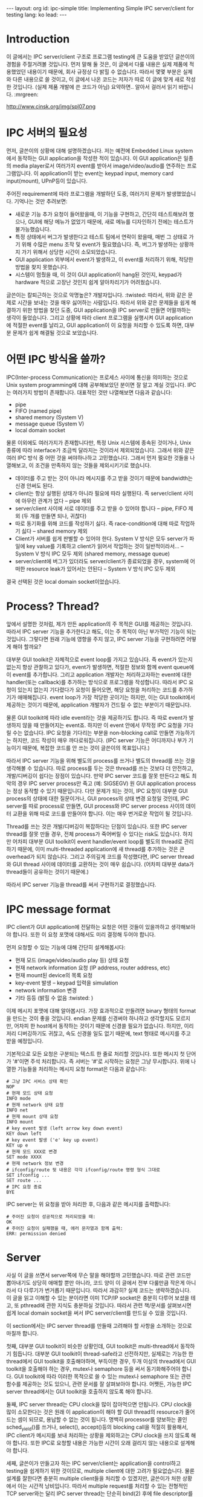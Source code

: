 # -*-org-*-
#+STARTUP: odd
#+OPTIONS: toc:4
#+BEGIN_HTML
---
layout: org
id: ipc-simple
title: Implementing Simple IPC server/client for testing
lang: ko
lead: 
---
#+END_HTML


* Introduction
이 글에서는 IPC server/client 구조로 프로그램 testing에 큰 도움을
받았던 글쓴이의 경험을 주절거려볼 것입니다. 먼저 말해 둘 것은, 이
글에서 다룰 내용은 실제 제품에 적용했었던 내용이기 때문에, 회사 규정상
다 밝힐 수 없습니다. 따라서 몇몇 부분은 실제와 다른 내용으로 쓸
것이고, 이 글에서 나온 코드는 저자가 따로 이 글에 맞게 새로 작성한
것입니다. (실제 제품 개발에 쓴 코드가 아님) 요약하면.. 알아서 걸러서
읽기 바랍니다. :mrgreen:

http://www.cinsk.org/img/spl07.png

#+BEGIN_HTML
<!--
http://www.cinsk.org/img/sodi_t1.png
http://www.cinsk.org/img/sodi_t2.png
http://www.cinsk.org/img/sodi_t3.png
-->
#+END_HTML

* IPC 서버의 필요성
먼저, 글쓴이의 상황에 대해 설명하겠습니다. 저는 예전에 Embedded Linux
system에서 동작하는 GUI application을 작성한 적이 있습니다. 이 GUI
application은 일종의 media player로서 여러가지 event를 받아서
image/video/audio를 연주하는 프로그램입니다. 이 application이 받는
event는 keypad input, memory card input(mount), UPnP등이 있습니다.

주어진 requirement에 따라 프로그램을 개발하던 도중, 여러가지 문제가
발생했었습니다. 기억나는 것만 추려보면:

- 새로운 기능 추가 요청이 들어왔을때, 이 기능을 구현하고, 간단히
  테스트해보려 했으나, GUI에 해당 메뉴가 없었기 때문에, 새로 메뉴를
  디자인하기 전에는 테스트가 불가능했습니다.
- 특정 상태에서 버그가 발생한다고 테스트 팀에서 연락이 왔을때, 매번 그
  상태로 가기 위해 수많은 menu 조작 및 event가 필요했습니다. 즉, 버그가
  발생하는 상황까지 가기 위해서 상당한 시간이 소모되었습니다.
- GUI application 외부에서 event가 발생하고, 이 event를 처리하기 위해,
  적당한 방법을 찾지 못했습니다.
- 시스템이 멈췄을 때, 이 것이 GUI application이 hang된 것인지, keypad가
  hardware 적으로 고장난 것인지 쉽게 알아차리기가 어려웠습니다.

글쓴이는 칼퇴근하는 것으로 악명높은? 개발자입니다. :twisted: 따라서,
위와 같은 문제로 시간을 보내는 것을 매우 싫어하는 사람입니다. 따라서
위와 같은 문제들을 쉽게 해결하기 위한 방법을 찾던 도중, GUI
application을 IPC server로 만들면 어떨까하는 생각이 들었습니다. 그리고
상황에 따라 client 프로그램을 실행시켜 GUI application에 적절한 event를
날리고, GUI application이 이 요청을 처리할 수 있도록 하면, 대부분
문제가 쉽게 해결될 것으로 보았습니다.

* 어떤 IPC 방식을 쓸까?

IPC(Inter-process Communication)는 프로세스 사이에 통신을 의미하는
것으로 Unix system programming에 대해 공부해보았던 분이면 잘 알고 계실
것입니다. IPC는 여러가지 방법이 존재합니다. 대표적인 것만 나열해보면
다음과 같습니다:

- pipe
- FIFO (named pipe)
- shared memory (System V)
- message queue (System V)
- local domain socket

물론 이외에도 여러가지가 존재합니다만, 특정 Unix 시스템에 종속된
것이거나, Unix 종류에 따라 interface가 조금씩 달라지는 것이라서
제외되었습니다. 그래서 위와 같은 여러 IPC 방식 중 어떤 것을
써야하나하고 고민했습니다. 그래서 먼저 필요한 것들을 나열해보고, 이
조건을 만족하지 않는 것들을 제외시키기로 했습니다.

- 데이터를 주고 받는 것이 아니라 메시지를 주고 받을 것이기 때문에
  bandwidth는 신경 안써도 된다.
- client는 항상 실행된 상태가 아니라 필요에 따라 실행된다. 즉
  server/client 사이에 아무런 관계가 없다 -- pipe 제외
- server/client 사이에 서로 데이터를 주고 받을 수 있어야 합니다 --
  pipe, FIFO 제외 (두 개를 만들면 되나, 귀찮다)
- 따로 동기화를 위해 코드를 작성하기 싫다. 즉 race-condition에 대해
  따로 작업하기 싫다 -- shared memory 제외
- Client가 서버를 쉽게 판별할 수 있어야 한다. System V 방식은 모두
  server가 파일에 key value를 기록하고 client가 읽어서 작업하는 것이
  일반적이라서... -- System V 방식 IPC 모두 제외 (shared memory,
  message queue)
- server/client에 버그가 있더라도 server/client가 종료되었을 경우,
  system에 어떠한 resource leak가 있어서는 안된다 -- System V 방식 IPC
  모두 제외

결국 선택된 것은 local domain socket이었습니다.

* Process? Thread?

앞에서 설명한 것처럼, 제가 만든 application의 주 목적은 GUI를 제공하는
것입니다. 따라서 IPC server 기능을 추가한다고 해도, 이는 주 목적이 아닌
부가적인 기능이 되는 것입니다. 그렇다면 원래 기능에 영향을 주지 않고,
IPC server 기능을 구현하려면 어떻게 해야 할까요?

대부분 GUI toolkit은 자체적으로 event loop를 가지고 있습니다. 즉
event가 있는지 없는지 항상 관찰하고 있다가, event가 발생하면, 적절한
정보와 함께 event queue에 이 event를 추가합니다. 그리고 application
개발자는 처리하고자하는 event에 대한 handler(또는 callback)를 추가하는
방식으로 프로그램을 작성합니다. 따라서 IPC 요청이 있는지 없는지
기다렸다가 요청이 들어오면, 해당 요청을 처리하는 코드를 추가하기가
애매해집니다. event loop가 가장 적당한 곳이기는 하지만, 이는 GUI
toolkit에서 제공하는 것이기 때문에, application 개발자가 건드릴 수 없는
부분이기 때문입니다.

물론 GUI toolkit에 따라 idle event라는 것을 제공하기도 합니다. 즉 따로
event가 발생하지 않을 때 만들어지는 event죠. 하지만 이 event 안에서
무작정 IPC 요청을 기다릴 수는 없습니다. IPC 요청을 기다리는 부분을
non-blocking call로 만들면 가능하기는 하지만, 코드 작성이 매우
까다로워집니다. (IPC server 기능은 어디까지나 부가 기능이기 때문에,
복잡한 코드를 안 쓰는 것이 글쓴이의 목표입니다.)

따라서 IPC server 기능을 위해 별도의 process를 쓰거나 별도의 thread를
쓰는 것을 생각해볼 수 있습니다. 따로 process를 두는 것은 thread를 쓰는
것보다 더 안전하고, 개발/디버깅이 쉽다는 장점이 있습니다. 만약 IPC
server 코드를 잘못 만든다고 해도 최악의 경우 IPC server process만 죽고
(예: SIGSEGV) 원 GUI application process는 정상 동작할 수 있기
때문입니다. 다만 문제가 되는 것이, IPC 요청이 대부분 GUI process의
상태에 대한 질문이거나, GUI process의 상태 변경 요청일 것인데, IPC
server를 따로 process로 만들면, GUI process와 IPC server process 사이의
데이터 교환을 위해 따로 코드를 만들어야 합니다. 이는 매우 번거로운
작업이 될 것입니다.

Thread를 쓰는 것은 개발/디버깅이 복잡하다는 단점이 있습니다. 또한 IPC
server thread를 잘못 만들 경우, 전체 process가 죽어버릴 수 있다는
risk도 있습니다. 하지만 어차피 대부분 GUI toolkit이 event
handler/event loop를 별도의 thread로 관리하기 때문에, 이미
multi-threaded application에 새 thread를 추가하는 것은 큰 overhead가
되지 않습니다. 그리고 주의깊게 코드를 작성했다면, IPC server thread와
GUI thread 사이에 데이터를 교환하는 것이 매우 쉽습니다. (어차피 대부분
data가 thread들이 공유하는 것이기 때문에.)

따라서 IPC server 기능을 thread를 써서 구현하기로 결정했습니다.

* IPC message format

IPC client가 GUI application에 전달하는 요청은 어떤 것들이 있을까하고
생각해보아야 합니다. 또한 이 요청 포맷에 대해서도 미리 결정해 두어야
합니다.

먼저 요청할 수 있는 기능에 대해 간단히 설계해봅시다:

- 현재 모드 (image/video/audio play 등) 상태 요청
- 현재 network information 요청 (IP address, router address, etc)
- 현재 mount된 device의 목록 요청
- key-event 발생 -- keypad 입력을 simulation
- network information 변경
- 기타 등등 (밝힐 수 없음 :twisted: )

이제 메시지 포맷에 대해 알아봅시다. 가장 효과적으로 만들려면 binary
형태의 format을 만드는 것이 좋을 것입니다. endian 문제를 신경써야
하나하고 생각할지도 모르지만, 어차피 한 host에서 동작하는 것이기 때문에
신경쓸 필요가 없습니다. 하지만, 이리저리 디버깅하기도 귀찮고, 속도
신경쓸 일도 없기 때문에, text 형태로 메시지를 주고 받을 예정입니다.

기본적으로 모든 요청은 \n으로 구분되는 텍스트 한 줄로 처리할
것입니다. 또한 메시지 첫 단어가 '#'이면 주석 처리합니다. 즉 서버는
'#'로 시작하는 요청은 그냥 무시합니다. 위에 나열한 기능들을 처리하는
메시지 요청 format은 다음과 같습니다:

#+BEGIN_SRC text
# 그냥 IPC 서비스 상태 확인
NOP
# 현재 모드 상태 요청
INFO mode
# 현재 network 상태 요청
INFO net
# 현재 mount 상태 요청
INFO mount
# key event 발생 (left arrow key down event)
KEY down left
# key event 발생 ('e' key up event)
KEY up e
# 현재 모드 XXX로 변경
SET mode XXXX
# 현재 network 정보 변경
# ifconfig/route 뒷 내용은 각각 ifconfig/route 명령 형식 그대로
SET ifconfig ...
SET route ...
# IPC 요청 종료
BYE
#+END_SRC

IPC server는 위 요청을 받아 처리한 후, 다음과 같은 메시지를
출력합니다:

#+BEGIN_SRC text
# 주어진 요청이 성공적으로 처리되었을 때:
OK
# 주어진 요청이 실패했을 때, 에러 문자열과 함께 출력:
ERR: permission denied
#+END_SRC

* Server

사실 이 글을 쓰면서 server쪽에 무슨 말을 해야할까 고민했습니다. 따로
관련 코드만 뽑아내기도 상당히 애매할 뿐만 아니라, 코드 양이 이 글에서
전부 다룰만큼 작은게 아니라서 다 다루기가 번거롭기 때문입니다. 따라서
과감히? 실제 코드는 생략하겠습니다. 이 글을 읽고 이해할 수 있는
분이라면 이미 TCP/IP socket은 충분히 다루어 보셨을 테고, 또 pthread에
관한 지식도 충분하실 것입니다. 따라서 관련 책/문서를 살펴보시면 쉽게
local domain socket을 써서 IPC server/client를 만드실 수 있을
것입니다.

이 section에서는 IPC server thread를 만들때 고려해야 할 사항을 소개하는
것으로 마칠까 합니다.

첫째, 대부분 GUI toolkit이 비슷한 상황인데, GUI toolkit은
multi-thread에서 동작하기 힘듭니다. 대부분 GUI toolkit이
thread-safe라고 선전하지만, 실제로는 가능한 한 thread에서 GUI toolkit을
호출해야하며, 부득이한 경우, 두개 이상의 thread에서 GUI toolkit을
호출해야 하는 경우, mutex나 semaphore 등을 써서 동기화해주어야
합니다. GUI toolkit에 따라 이러한 목적으로 쓸 수 있는 mutex나
semaphore 또는 관련 함수를 제공하는 것도 있으니, 관련 문서를 잘
살펴보아야 합니다. 어쨋든, 가능한 IPC server thread에서는 GUI toolkit을
호출하지 않도록 해야 합니다.

둘째, IPC server thread는 CPU clock을 많이 잡아먹으면 안됩니다. CPU
clock을 많이 소모한다는 것은 원래 이 application이 해야 할 GUI thread의
resource가 줄어드는 셈이 되므로, 용납할 수 없는 것이 됩니다. 명백히
processor를 양보하는 콜인 sched_yield()를 쓰거나, select(),
accept()등의 blocking call을 적절히 활용해서, IPC client가 메시지를
보내 처리하는 상황을 제외하고는 CPU clock을 쓰지 않도록 해야
합니다. 또한 IPC로 요청할 내용은 가능한 시간이 오래 걸리지 않는
내용으로 설계해야 합니다.

세째, 글쓴이가 만들고자 하는 IPC server/client는 application을
control하고 testing을 쉽게하기 위한 것이므로, multiple client에 대한
고려가 필요없습니다. 물론 설계를 잘한다면 충분히 multiple client들을
처리할 수 있겠지만, 글쓴이가 처한 상황에서 이는 시간적
낭비입니다. 따라서 multiple request를 처리할 수 있는 전형적인 TCP
server와는 달리 IPC server thread는 단순히 bind(2) 후에 file
descriptor를 그냥 쓰거나, listen(2)의 두번째 인자로 1을 쓰는 것이
좋습니다. 궂이 multiple client를 처리할 수 있는 IPC server thread를
만들겠다면 , 그리고 각 client마다 새로 thread를 만들어서 작업하겠다면,
위와 같은 이유에서 대부분 thread가 sleep 또는 block된 상태를 유지할 수
있도록 개발해야 합니다.

네째, 개발 환경이 debugger를 지원하는지 여부도 IPC server/client의
설계에 큰 영향을 미칩니다. 만약 개발 환경이 충분히 빠른 debugging
환경을 제공한다면, debugger로 처리할 수 있는 내용을 IPC 요청 명령으로
만들 필요가 없습니다. 이는 시간 낭비입니다. 하지만, debugger를 쓸 수
없는 상황이거나, debugger를 쓸 수 있어도 충분히 느린 상황이라면
debugger 역할을 할 수 있는 기능을 IPC 요청으로 구현하는 것도
좋습니다. 예를 들어, GUI application이 내부적으로 유지하는 상태 정보
등을 알아보기 쉽게 출력하는 기능을 만드는 것입니다.

* Client

Client application은 다른 기능이 없고, 단순히 IPC server에 필요한
서비스를 요청하고 서버의 응답을 출력하는 프로그램입니다. 실행 방법은
크게 두 가지인데, 하나는 command-line에서 직접 한 명령을 내리는
것이고, 다른 하나는 실행 후, 필요한 명령을 계속해서 내릴 수 있는
방법입니다. 전자의 경우, 주어진 명령을 실행하고 나서 바로 종료하며,
후자의 경우 BYE 명령을 내릴 때까지 메시지를 받아서 처리합니다. 예를
들면 다음과 같습니다:

#+BEGIN_SRC sh
$ gclient info mode
...
OK
$ _

$ gclient
gclient version 0.1  (c) Sxxxxxg Electronics 2005
(gclient) info mode
...
OK
(gclient) info network
DEV: /dev/eth0
IP: 172.0.0.4
GATEWAY: 172.0.0.1
...
OK
(gclient) set ifconfig ...
...
OK
(gclient) bye
$ _
#+END_SRC

이때, 다양한 기능을 추가하면 gclient 프로그램의 활용도를 높일 수 있습니다. 

- 미리 IPC 명령을 script 파일로 만들어 두고, "-s file" 형태의 옵션으로
  읽어서 처리하는 기능
- 마지막 IPC 명령의 수행 결과에 따라 gclient의 exit code를 적절하게
  활용
- "-q" 옵션으로 불필요한 정보 출력을 최소화 (꼭 필요한 것만 출력)

위와 같이 만들어 두면 나중에 shell script로 여러가지 작업을 처리할 수 있습니다.

*** Networking Setting Script

예를 들어 device에 IP address가 주어지지 않았을 경우, 자동으로 DHCP
client를 실행시키는 script를 만들 수도 있습니다 (물론 완성 단계에서는
이러한 코드는 main application에 포함될 것이지만, 그 전까지는 이러한
utility를 써서 원하는 기능을 해낼 수 있습니다. 그리고 이러한 코드가
여러분의 시간을 매우 아껴줄 것입니다):

#+BEGIN_SRC sh
#!/bin/sh 
# Run DHCP client daemon if the IP address is not set.

gclient -q info network | grep ^IP >&/dev/null
if test "$?" -ne 0; then
  /sbin/dhcpcd eth0;
fi
#+END_SRC


*** Load Testing Script
Testing 팀에서 메뉴 조작시 마구잡이로 빠른 속도로 Left/Right/Down/Up
key를 누르면 application이 죽는다고 연락이 왔습니다. 먼저 이런
상황에서는 key pad driver가 문제인지, GUI application이 문제인지 쉽게
확인할 수가 없습니다. 이 경우에도 다음과 비슷한 방법으로 문제를
일으키는 script를 만들 수 있습니다:

#+BEGIN_SRC sh
#!/bin/bash

#
# ltest-dirkey.sh: Load test from random direction key event
#
function random_dir() {
  num=`dd if=/dev/random bs=1 count=1 2>/dev/null | od -A n -t uC`
  dir=`expr $num % 4`
  keynames=("LEFT" "RIGHT" "UP" "DOWN")
  echo ${keynames[$dir]}
}

if test $# -ne 1; then
  echo "usage: $0 REPEAT-COUNT"
  exit 1
fi

count=0
while test $count -lt $1; do
  kname=`random_dir`
  echo "DIR($count): $kname"
  gclient -q KEY down $kname
  count=`expr $count + 1`
done
#+END_SRC

코드를 잠깐 설명하면, 먼저 bash 함수 random_dir은 랜덤으로 "UP",
"DOWN", "LEFT", "RIGHT" 중의 한 단어를 출력하는 함수입니다. dd(1)와
/dev/random, od(1)를 써서 random number를 만들어 내는 것을 알아두기
바랍니다. 간단히 말해, 이 스크립트는 첫번째 인자로 전달한 횟수만큼
gclient를 이용해서 방향키 event를 서버에 전달합니다. 예를 들어 방향키
event를 5번 랜덤으로 발생시키려면 다음과 같이 실행하면 됩니다:

#+BEGIN_SRC sh
$ test/ltest-dirkey.sh 5
DIR(1): LEFT
DIR(2): UP
DIR(3): UP
DIR(4): LEFT
DIR(5): LEFT
$ _
#+END_SRC

위 test 프로그램을 여러번 돌려서 문제가 발생한다면 GUI application에
문제가 있다는 것을 알 수 있습니다. 만약 위 프로그램을 여러번 돌려서
문제가 발생하지 않았다면 이 system의 key pad driver쪽을
의심해봐야겠죠. 밤을 새며 system의 key pad를 눌러보며 debugging하는
대신, 위 프로그램 몇번 돌려보고 문제가 발생하지 않았다면 (그리고 key
pad driver 개발자가 아니라면) 퇴근하면 됩니다. :twisted:

*** New Feature Testing

새로운 기능이 GUI application에 추가된다거나, 혹은 외부 event를
처리해야 할 경우가 종종 발생합니다. 예를 들어 embedded system에 USB
storage가 연결되었다거나 ethernet card를 통해서 특별한 요청이 들어올
경우 등을 말합니다. 물론 이러한 기능 처리는 GUI application이 직접
처리할 수 있어야 합니다. 하지만 개발 도중에 이러한 코드를 GUI
application에 직접 작업하는 것은 쉬운 일이 아닙니다. 자칫 지금까지
만들어 논 기능이 제대로 동작하지 않는다거나, 알 수 없는 이유로
application이 hang될 수 있기 때문입니다.

앞에서도 언급했지만, 이러한 다양한 event 처리를 위해 GUI toolkit의
event loop 코드를 직접 고치는 것은 어렵기도 하지만, 버그가 발생할
소지가 많습니다. 다행히 글쓴이가 작업하는 system은 keyboard가 없는
system입니다. 단지 몇 개의 키만 제공하는 key pad가 있을 뿐입니다. 달리
말해 keyboard input event의 대부분이 놀고 있다는 뜻입니다. 즉
알파벳/숫자를 입력할 키보드가 없으니 [a-z0-9] key down과 같은 event는
발생할 일이 없는 것입니다. 따라서 글쓴이가 작업하는 시스템에서는 이러한
key event를 다른 event 용으로 만들어 쓸 수 있었습니다.

keyboard가 있는 시스템에서는 주어진 시스템에서 발생할 확률이 없는
event로 대체하거나 GUI toolkit에 따라 user-defined event를 만들 수 있는
방법을 쓰면 됩니다.

예를 들어, automounter에서 USB storage가 연결된 경우, GUI application에
이를 notify할 방법이 필요합니다. 물론 마지막 단계에서는 좀 더 효과적인
방법을 써야 하겠지만, 초기 개발 단계에서는 gclient를 활용할 수도
있습니다. 즉, GUI thread의 event handler에서 'm' key를 처리하는 event
handler를 만들어서 mount 처리 하는 코드를 집어넣습니다. 그리고
automounter에서 system(3)과 같은 함수를 써서 아래와 같이 호출합니다.

#+BEGIN_SRC c
system("gclient KEY down m"); /* Send mount event to the GUI application */
#+END_SRC

다시 말하지만, 이 방식은 효율적이지 못하므로, 초기 feasibility
testing에서나 쓸 수 있는 방식입니다. 결국 언젠가는 바꿔야하겠지만,
당분간 좀 더 생산적인 일에 시간을 투자할 수 있도록 도와줄 것입니다.

* References

이 글에서 나온 내용에 대하여 좀 더 자세히 알아보고 싶다면 아래 책들을
참고하기 바랍니다.

- W. Richard Stevens, /UNIX Network Programming, Volumn 1: Networking
  APIs: Sockets and XTI/ (2nd edition), Addison Wesley, 1998, ISBN
  0-13-649328-9
- W. Richard Stevens, /Advanced Programming in the UNIX Environment/,
  Addison Wesley, 1992, ISBN 0-201-56317-7
- David R. Butenhof, /Programming with POSIX Threads/, Addison Wesley,
  1997, ISBN 0-201-63392-2
- Marc J. Rochkind, /Advanced UNIX Programming/ (2nd edition), Addison
  Wesley, 2004, ISBN 0-13-141154-3
- Brian W. Kernighan, Rob Pike, /The Practice of Programming/, Addison
  Wesley, 1999, ISBN 0-201-61586-X
